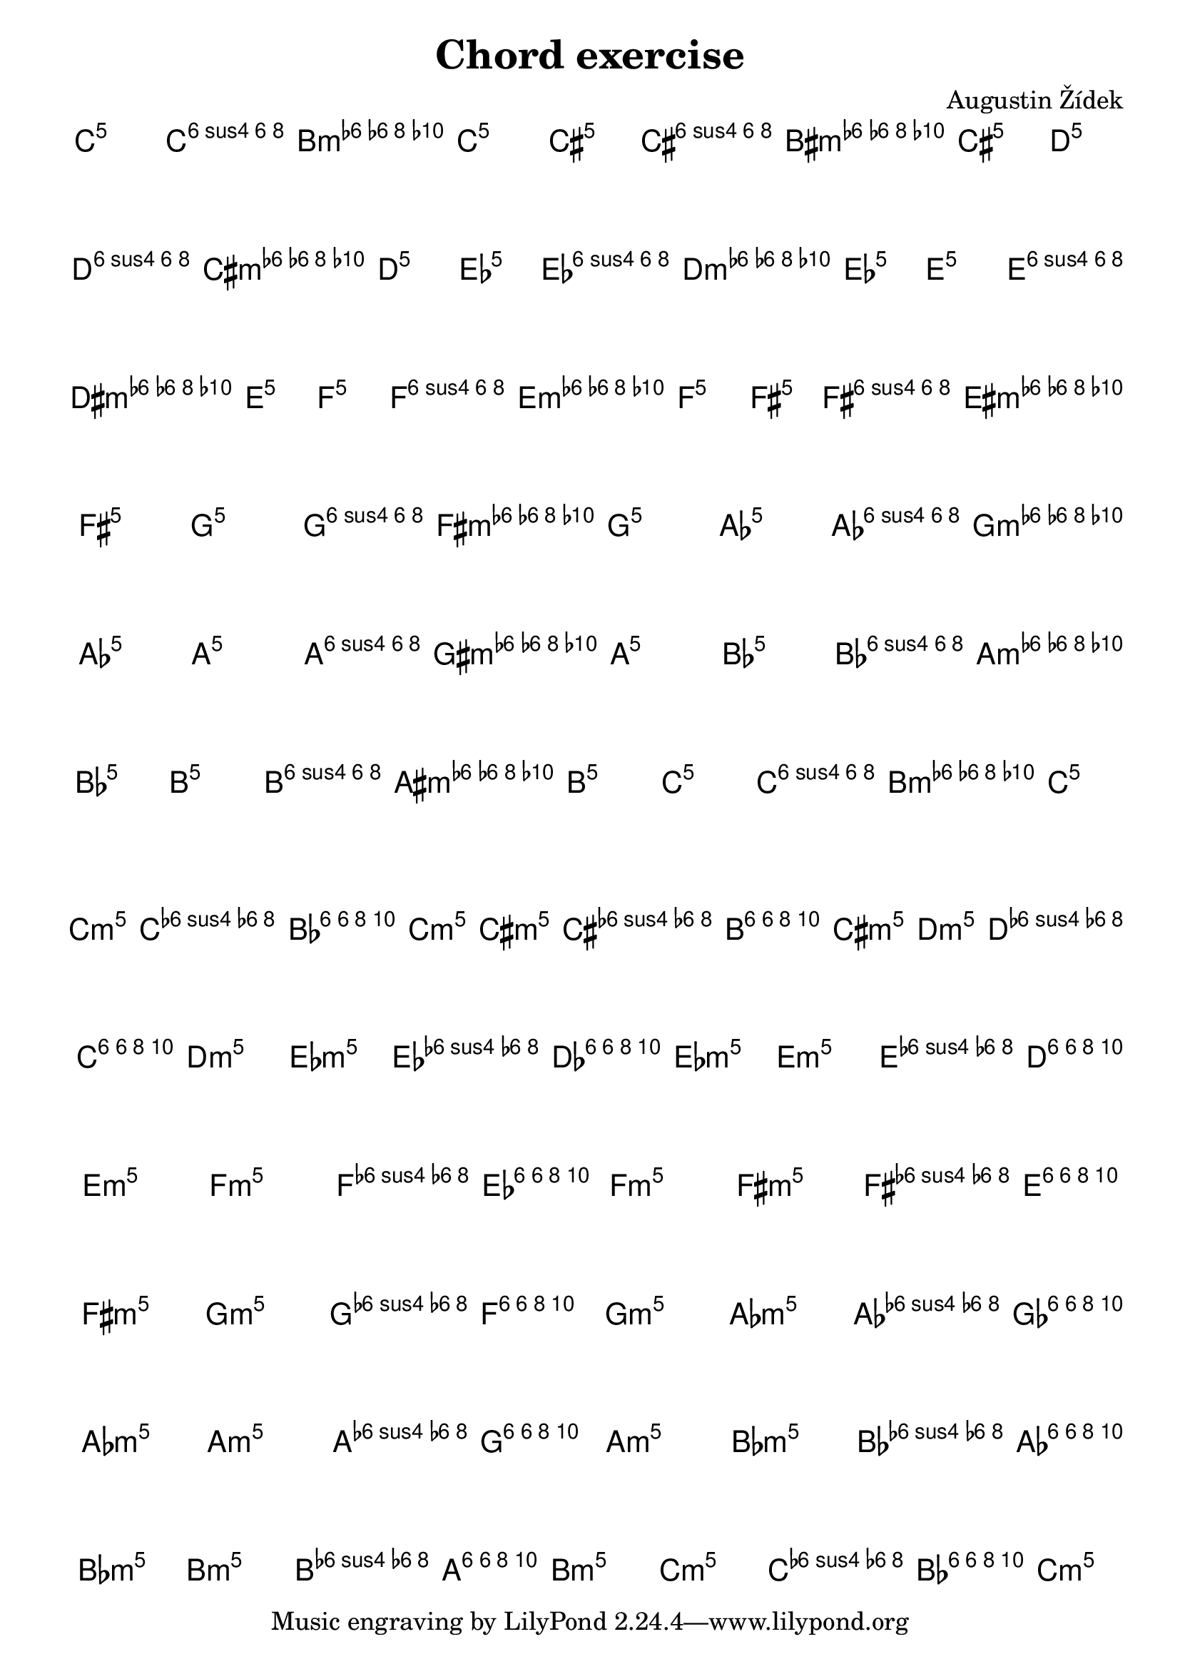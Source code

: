 \header {
  title = "Chord exercise"
  composer = "Augustin Žídek"
}

#(set-global-staff-size 23)

\layout {
  indent = 0\cm
}

fourMajorChords = {\chordmode {c4 f4 g4 c4}}
fourMajorChordsNotes = {<c e g> <c f a> <b, d g> <c e g>} 
fourMinorChords = {\chordmode {c4:m f4:m g4:m c4:m}}
fourMinorChordsNotes = {<c es g> <c f as> <bes, d g> <c es g>} 

\score {
  <<
  \chords {
    \transpose c' c' {\fourMajorChords}
    \transpose c' cis' {\fourMajorChords}
    \transpose c' d' {\fourMajorChords}
    \transpose c' es' {\fourMajorChords}
    \transpose c' e' {\fourMajorChords}
    \transpose c' f' {\fourMajorChords}
    \transpose c' fis' {\fourMajorChords}
    \transpose c' g' {\fourMajorChords}
    \transpose c' as' {\fourMajorChords}
    \transpose c' a' {\fourMajorChords}
    \transpose c' bes' {\fourMajorChords}
    \transpose c' b' {\fourMajorChords}
    \transpose c' c'' {\fourMajorChords}
  }
  {
  \accidentalStyle forget
    \transpose c' c'' {\fourMajorChordsNotes} 
    \transpose c' cis'' {\fourMajorChordsNotes}
    \transpose c' d'' {\fourMajorChordsNotes}
    \transpose c' es'' {\fourMajorChordsNotes}
    \transpose c' e'' {\fourMajorChordsNotes}
    \transpose c' f'' {\fourMajorChordsNotes}
    \transpose c' fis'' {\fourMajorChordsNotes}
    \transpose c' g'' {\fourMajorChordsNotes}
    \transpose c' as'' {\fourMajorChordsNotes}
    \transpose c' a'' {\fourMajorChordsNotes}
    \transpose c' bes'' {\fourMajorChordsNotes}
    \transpose c' b'' {\fourMajorChordsNotes}
    \transpose c' c''' {\fourMajorChordsNotes}
  }
  >>
  \midi {}
  \layout {}
}

\score {
  <<
  \chords {
    \transpose c' c' {\fourMinorChords}
    \transpose c' cis' {\fourMinorChords}
    \transpose c' d' {\fourMinorChords}
    \transpose c' es' {\fourMinorChords}
    \transpose c' e' {\fourMinorChords}
    \transpose c' f' {\fourMinorChords}
    \transpose c' fis' {\fourMinorChords}
    \transpose c' g' {\fourMinorChords}
    \transpose c' as' {\fourMinorChords}
    \transpose c' a' {\fourMinorChords}
    \transpose c' bes' {\fourMinorChords}
    \transpose c' b' {\fourMinorChords}
    \transpose c' c'' {\fourMinorChords}
  }
  {
    \accidentalStyle forget
    \transpose c' c'' {\fourMinorChordsNotes} 
    \transpose c' cis'' {\fourMinorChordsNotes}
    \transpose c' d'' {\fourMinorChordsNotes}
    \transpose c' es'' {\fourMinorChordsNotes}
    \transpose c' e'' {\fourMinorChordsNotes}
    \transpose c' f'' {\fourMinorChordsNotes}
    \transpose c' fis'' {\fourMinorChordsNotes}
    \transpose c' g'' {\fourMinorChordsNotes}
    \transpose c' as'' {\fourMinorChordsNotes}
    \transpose c' a'' {\fourMinorChordsNotes}
    \transpose c' bes'' {\fourMinorChordsNotes}
    \transpose c' b'' {\fourMinorChordsNotes}
    \transpose c' c''' {\fourMinorChordsNotes}
  }
  >>
  \midi {}
  \layout {}
}